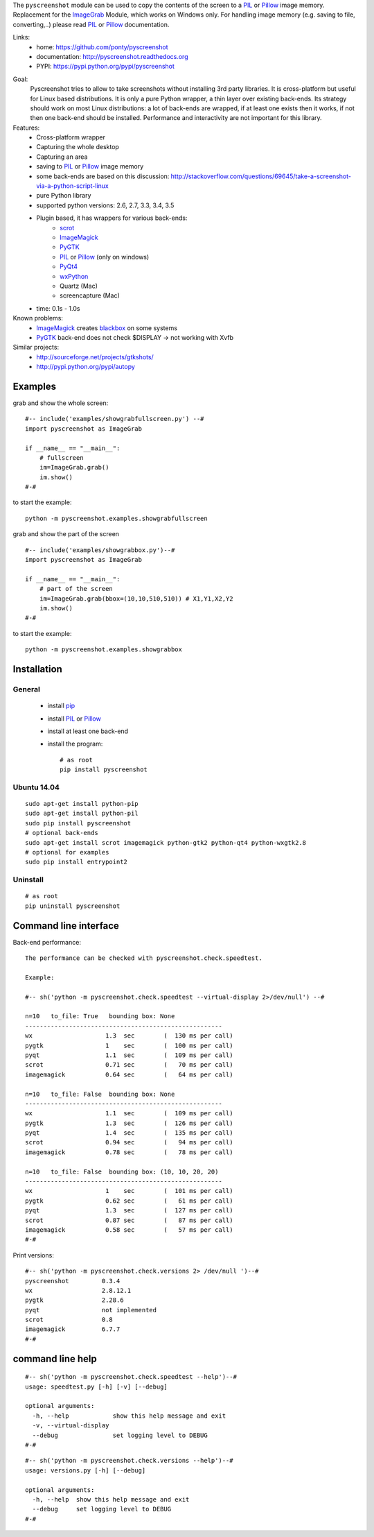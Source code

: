 The ``pyscreenshot`` module can be used to copy
the contents of the screen to a PIL_ or Pillow_ image memory.
Replacement for the ImageGrab_ Module, which works on Windows only.
For handling image memory (e.g. saving to file, converting,..) please read PIL_ or Pillow_ documentation.

Links:
 * home: https://github.com/ponty/pyscreenshot
 * documentation: http://pyscreenshot.readthedocs.org
 * PYPI: https://pypi.python.org/pypi/pyscreenshot

|Travis| |Coveralls| |Latest Version| |Supported Python versions| |License| |Downloads| |Code Health| |Documentation|

Goal:
  Pyscreenshot tries to allow to take screenshots without installing 3rd party libraries.
  It is cross-platform but useful for Linux based distributions.
  It is only a pure Python wrapper, a thin layer over existing back-ends.
  Its strategy should work on most Linux distributions:
  a lot of back-ends are wrapped, if at least one exists then it works,
  if not then one back-end should be installed.
  Performance and interactivity are not important for this library.

Features:
 * Cross-platform wrapper
 * Capturing the whole desktop
 * Capturing an area
 * saving to PIL_ or Pillow_ image memory
 * some back-ends are based on this discussion: http://stackoverflow.com/questions/69645/take-a-screenshot-via-a-python-script-linux
 * pure Python library
 * supported python versions: 2.6, 2.7, 3.3, 3.4, 3.5
 * Plugin based, it has wrappers for various back-ends:
     * scrot_
     * ImageMagick_
     * PyGTK_
     * PIL_ or Pillow_ (only on windows)
     * PyQt4_
     * wxPython_
     * Quartz (Mac)
     * screencapture (Mac)
 * time: 0.1s - 1.0s

Known problems:
 * ImageMagick_ creates blackbox_ on some systems
 * PyGTK_ back-end does not check $DISPLAY -> not working with Xvfb

Similar projects:
 - http://sourceforge.net/projects/gtkshots/
 - http://pypi.python.org/pypi/autopy


Examples
========

grab and show the whole screen::
  
  #-- include('examples/showgrabfullscreen.py') --#
  import pyscreenshot as ImageGrab

  if __name__ == "__main__":
      # fullscreen
      im=ImageGrab.grab()
      im.show()
  #-#

to start the example:: 

    python -m pyscreenshot.examples.showgrabfullscreen

grab and show the part of the screen ::

  #-- include('examples/showgrabbox.py')--#
  import pyscreenshot as ImageGrab

  if __name__ == "__main__":
      # part of the screen
      im=ImageGrab.grab(bbox=(10,10,510,510)) # X1,Y1,X2,Y2
      im.show()
  #-#

to start the example:: 

    python -m pyscreenshot.examples.showgrabbox

Installation
============

General
-------

 * install pip_
 * install PIL_ or Pillow_
 * install at least one back-end
 * install the program::

    # as root
    pip install pyscreenshot

Ubuntu 14.04
------------
::

    sudo apt-get install python-pip
    sudo apt-get install python-pil
    sudo pip install pyscreenshot
    # optional back-ends
    sudo apt-get install scrot imagemagick python-gtk2 python-qt4 python-wxgtk2.8
    # optional for examples
    sudo pip install entrypoint2

Uninstall
---------
::

    # as root
    pip uninstall pyscreenshot


Command line interface
======================

Back-end performance::

  The performance can be checked with pyscreenshot.check.speedtest.
  
  Example:
  
  #-- sh('python -m pyscreenshot.check.speedtest --virtual-display 2>/dev/null') --#

  n=10	 to_file: True	 bounding box: None
  ------------------------------------------------------
  wx                  	1.3  sec	(  130 ms per call)
  pygtk               	1    sec	(  100 ms per call)
  pyqt                	1.1  sec	(  109 ms per call)
  scrot               	0.71 sec	(   70 ms per call)
  imagemagick         	0.64 sec	(   64 ms per call)

  n=10	 to_file: False	 bounding box: None
  ------------------------------------------------------
  wx                  	1.1  sec	(  109 ms per call)
  pygtk               	1.3  sec	(  126 ms per call)
  pyqt                	1.4  sec	(  135 ms per call)
  scrot               	0.94 sec	(   94 ms per call)
  imagemagick         	0.78 sec	(   78 ms per call)

  n=10	 to_file: False	 bounding box: (10, 10, 20, 20)
  ------------------------------------------------------
  wx                  	1    sec	(  101 ms per call)
  pygtk               	0.62 sec	(   61 ms per call)
  pyqt                	1.3  sec	(  127 ms per call)
  scrot               	0.87 sec	(   87 ms per call)
  imagemagick         	0.58 sec	(   57 ms per call)
  #-#


Print versions::

  #-- sh('python -m pyscreenshot.check.versions 2> /dev/null ')--#
  pyscreenshot         0.3.4
  wx                   2.8.12.1
  pygtk                2.28.6
  pyqt                 not implemented
  scrot                0.8
  imagemagick          6.7.7
  #-#


command line help
=================

::

  #-- sh('python -m pyscreenshot.check.speedtest --help')--#
  usage: speedtest.py [-h] [-v] [--debug]

  optional arguments:
    -h, --help            show this help message and exit
    -v, --virtual-display
    --debug               set logging level to DEBUG
  #-#

::

  #-- sh('python -m pyscreenshot.check.versions --help')--#
  usage: versions.py [-h] [--debug]

  optional arguments:
    -h, --help  show this help message and exit
    --debug     set logging level to DEBUG
  #-#



.. _setuptools: http://peak.telecommunity.com/DevCenter/EasyInstall
.. _pip: http://pip.openplans.org/
.. _ImageGrab: http://pillow.readthedocs.org/en/latest/reference/ImageGrab.html
.. _PIL: http://www.pythonware.com/library/pil/
.. _Pillow: http://pillow.readthedocs.org
.. _ImageMagick: http://www.imagemagick.org/
.. _PyGTK: http://www.pygtk.org/
.. _blackbox: http://www.imagemagick.org/discourse-server/viewtopic.php?f=3&t=13658
.. _scrot: http://en.wikipedia.org/wiki/Scrot
.. _PyQt4: http://www.riverbankcomputing.co.uk/software/pyqt
.. _wxPython: http://www.wxpython.org/

.. |Travis| image:: http://img.shields.io/travis/ponty/pyscreenshot.svg
   :target: https://travis-ci.org/ponty/pyscreenshot/
.. |Coveralls| image:: http://img.shields.io/coveralls/ponty/pyscreenshot/master.svg
   :target: https://coveralls.io/r/ponty/pyscreenshot/
.. |Latest Version| image:: https://img.shields.io/pypi/v/pyscreenshot.svg
   :target: https://pypi.python.org/pypi/pyscreenshot/
.. |Supported Python versions| image:: https://img.shields.io/pypi/pyversions/pyscreenshot.svg
   :target: https://pypi.python.org/pypi/pyscreenshot/
.. |License| image:: https://img.shields.io/pypi/l/pyscreenshot.svg
   :target: https://pypi.python.org/pypi/pyscreenshot/
.. |Downloads| image:: https://img.shields.io/pypi/dm/pyscreenshot.svg
   :target: https://pypi.python.org/pypi/pyscreenshot/
.. |Code Health| image:: https://landscape.io/github/ponty/pyscreenshot/master/landscape.svg?style=flat
   :target: https://landscape.io/github/ponty/pyscreenshot/master
.. |Documentation| image:: https://readthedocs.org/projects/pyscreenshot/badge/?version=latest
   :target: http://pyscreenshot.readthedocs.org
